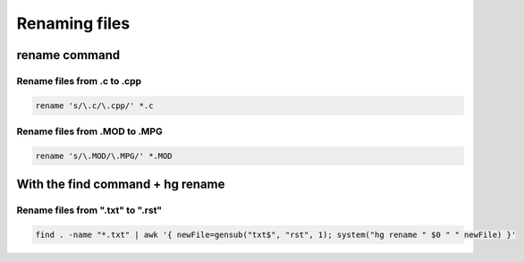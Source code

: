 ﻿
.. index::
   cli (renaming files)
   cli (hg rename)


.. _renaming_files:

==============
Renaming files
==============

rename command
==============

.. seealso:: http://www.commandlinefu.com/commands/tagged/404/rename

Rename files from .c to .cpp
------------------------------

.. code-block:: bash

    rename 's/\.c/\.cpp/' *.c

Rename files from .MOD to .MPG
------------------------------

.. code-block:: bash

    rename 's/\.MOD/\.MPG/' *.MOD
    

With the find command + hg rename
=================================

Rename files from ".txt" to ".rst"
----------------------------------

.. code-block:: bash

    find . -name "*.txt" | awk '{ newFile=gensub("txt$", "rst", 1); system("hg rename " $0 " " newFile) }'




















